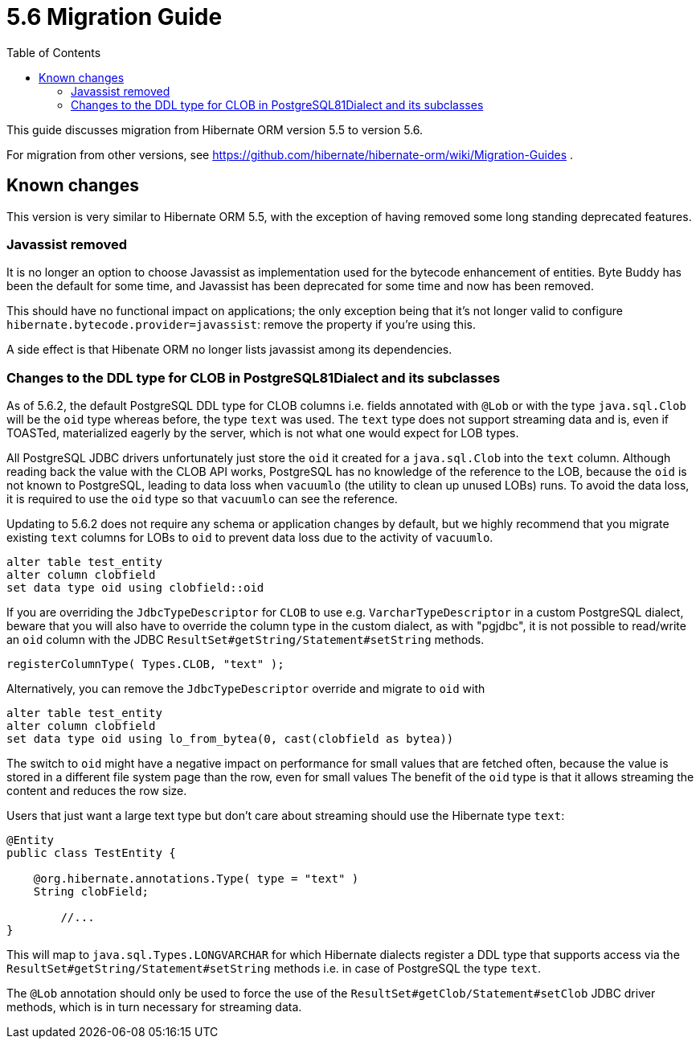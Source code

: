 = 5.6 Migration Guide
:toc:

This guide discusses migration from Hibernate ORM version 5.5 to version 5.6.

For migration from other versions, see https://github.com/hibernate/hibernate-orm/wiki/Migration-Guides .

== Known changes

This version is very similar to Hibernate ORM 5.5, with the exception of having removed some long standing deprecated features.

=== Javassist removed

It is no longer an option to choose Javassist as implementation used for the bytecode enhancement of entities.
Byte Buddy has been the default for some time, and Javassist has been deprecated for some time and now has been removed.

This should have no functional impact on applications; the only exception being that it's not longer valid to
configure `hibernate.bytecode.provider=javassist`: remove the property if you're using this.

A side effect is that Hibenate ORM no longer lists javassist among its dependencies.

=== Changes to the DDL type for CLOB in PostgreSQL81Dialect and its subclasses

As of 5.6.2, the default PostgreSQL DDL type for CLOB columns i.e. fields annotated with `@Lob` or with the type `java.sql.Clob`
will be the `oid` type whereas before, the type `text` was used. The `text` type does not support streaming data
and is, even if TOASTed, materialized eagerly by the server, which is not what one would expect for LOB types.

All PostgreSQL JDBC drivers unfortunately just store the `oid` it created for a `java.sql.Clob` into the `text` column.
Although reading back the value with the CLOB API works, PostgreSQL has no knowledge of the reference to the LOB,
because the `oid` is not known to PostgreSQL, leading to data loss when `vacuumlo` (the utility to clean up unused LOBs) runs.
To avoid the data loss, it is required to use the `oid` type so that `vacuumlo` can see the reference.

Updating to 5.6.2 does not require any schema or application changes by default, but we highly recommend
that you migrate existing `text` columns for LOBs to `oid` to prevent data loss due to the activity of `vacuumlo`.

[source,sql]
----
alter table test_entity
alter column clobfield
set data type oid using clobfield::oid
----

If you are overriding the `JdbcTypeDescriptor` for `CLOB` to use e.g. `VarcharTypeDescriptor` in a custom PostgreSQL dialect,
beware that you will also have to override the column type in the custom dialect, as with "pgjdbc",
it is not possible to read/write an `oid` column with the JDBC `ResultSet#getString/Statement#setString` methods.

[source,java]
----
registerColumnType( Types.CLOB, "text" );
----

Alternatively, you can remove the `JdbcTypeDescriptor` override and migrate to `oid` with

[source,sql]
----
alter table test_entity
alter column clobfield
set data type oid using lo_from_bytea(0, cast(clobfield as bytea))
----

The switch to `oid` might have a negative impact on performance for small values that are fetched often,
because the value is stored in a different file system page than the row, even for small values
The benefit of the `oid` type is that it allows streaming the content and reduces the row size.

Users that just want a large text type but don't care about streaming should use the Hibernate type `text`:

[source,java]
----
@Entity
public class TestEntity {

    @org.hibernate.annotations.Type( type = "text" )
    String clobField;

	//...
}
----

This will map to `java.sql.Types.LONGVARCHAR` for which Hibernate dialects register a DDL type that supports access
via the `ResultSet#getString/Statement#setString` methods i.e. in case of PostgreSQL the type `text`.

The `@Lob` annotation should only be used to force the use of the `ResultSet#getClob/Statement#setClob` JDBC driver methods,
which is in turn necessary for streaming data.
